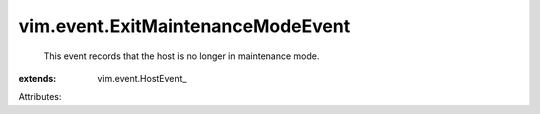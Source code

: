 
vim.event.ExitMaintenanceModeEvent
==================================
  This event records that the host is no longer in maintenance mode.
:extends: vim.event.HostEvent_

Attributes:
